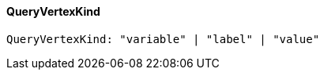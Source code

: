 [#_QueryVertexKind]
==== QueryVertexKind

[source,typescript]
----
QueryVertexKind: "variable" | "label" | "value"
----


